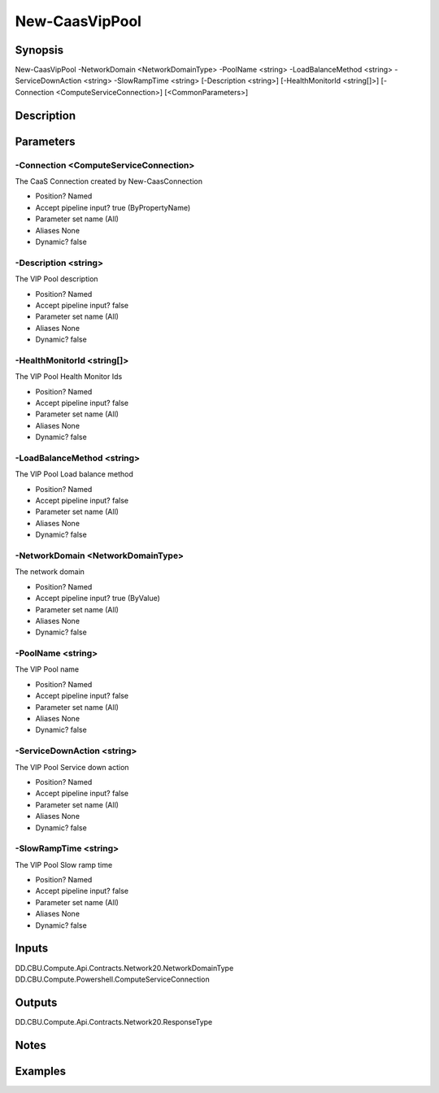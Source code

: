 ﻿
New-CaasVipPool
===================

Synopsis
--------

.. code-block:: powershell
    
    
New-CaasVipPool -NetworkDomain <NetworkDomainType> -PoolName <string> -LoadBalanceMethod <string> -ServiceDownAction <string> -SlowRampTime <string> [-Description <string>] [-HealthMonitorId <string[]>] [-Connection <ComputeServiceConnection>] [<CommonParameters>]





Description
-----------



Parameters
----------




-Connection <ComputeServiceConnection>
~~~~~~~~~

The CaaS Connection created by New-CaasConnection

* Position?                    Named
* Accept pipeline input?       true (ByPropertyName)
* Parameter set name           (All)
* Aliases                      None
* Dynamic?                     false





-Description <string>
~~~~~~~~~

The VIP Pool description

* Position?                    Named
* Accept pipeline input?       false
* Parameter set name           (All)
* Aliases                      None
* Dynamic?                     false





-HealthMonitorId <string[]>
~~~~~~~~~

The VIP Pool Health Monitor Ids

* Position?                    Named
* Accept pipeline input?       false
* Parameter set name           (All)
* Aliases                      None
* Dynamic?                     false





-LoadBalanceMethod <string>
~~~~~~~~~

The VIP Pool Load balance method

* Position?                    Named
* Accept pipeline input?       false
* Parameter set name           (All)
* Aliases                      None
* Dynamic?                     false





-NetworkDomain <NetworkDomainType>
~~~~~~~~~

The network domain

* Position?                    Named
* Accept pipeline input?       true (ByValue)
* Parameter set name           (All)
* Aliases                      None
* Dynamic?                     false





-PoolName <string>
~~~~~~~~~

The VIP Pool name

* Position?                    Named
* Accept pipeline input?       false
* Parameter set name           (All)
* Aliases                      None
* Dynamic?                     false





-ServiceDownAction <string>
~~~~~~~~~

The VIP Pool Service down action

* Position?                    Named
* Accept pipeline input?       false
* Parameter set name           (All)
* Aliases                      None
* Dynamic?                     false





-SlowRampTime <string>
~~~~~~~~~

The VIP Pool Slow ramp time

* Position?                    Named
* Accept pipeline input?       false
* Parameter set name           (All)
* Aliases                      None
* Dynamic?                     false





Inputs
------

DD.CBU.Compute.Api.Contracts.Network20.NetworkDomainType
DD.CBU.Compute.Powershell.ComputeServiceConnection


Outputs
-------

DD.CBU.Compute.Api.Contracts.Network20.ResponseType


Notes
-----



Examples
---------


